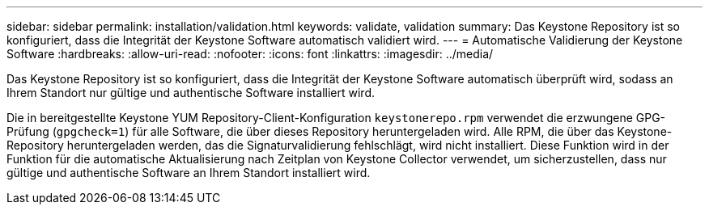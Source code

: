 ---
sidebar: sidebar 
permalink: installation/validation.html 
keywords: validate, validation 
summary: Das Keystone Repository ist so konfiguriert, dass die Integrität der Keystone Software automatisch validiert wird. 
---
= Automatische Validierung der Keystone Software
:hardbreaks:
:allow-uri-read: 
:nofooter: 
:icons: font
:linkattrs: 
:imagesdir: ../media/


[role="lead"]
Das Keystone Repository ist so konfiguriert, dass die Integrität der Keystone Software automatisch überprüft wird, sodass an Ihrem Standort nur gültige und authentische Software installiert wird.

Die in bereitgestellte Keystone YUM Repository-Client-Konfiguration `keystonerepo.rpm` verwendet die erzwungene GPG-Prüfung (`gpgcheck=1`) für alle Software, die über dieses Repository heruntergeladen wird. Alle RPM, die über das Keystone-Repository heruntergeladen werden, das die Signaturvalidierung fehlschlägt, wird nicht installiert. Diese Funktion wird in der Funktion für die automatische Aktualisierung nach Zeitplan von Keystone Collector verwendet, um sicherzustellen, dass nur gültige und authentische Software an Ihrem Standort installiert wird.
